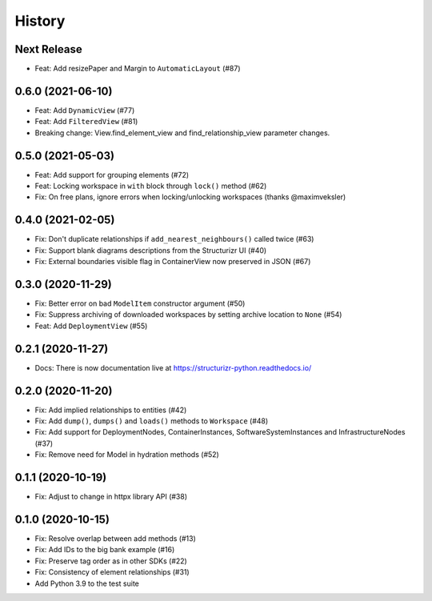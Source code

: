 =======
History
=======

Next Release
------------
* Feat: Add resizePaper and Margin to ``AutomaticLayout`` (#87)

0.6.0 (2021-06-10)
------------------
* Feat: Add ``DynamicView`` (#77)
* Feat: Add ``FilteredView`` (#81)
* Breaking change: View.find_element_view and find_relationship_view parameter changes.

0.5.0 (2021-05-03)
------------------
* Feat: Add support for grouping elements (#72)
* Feat: Locking workspace in ``with`` block through ``lock()`` method (#62)
* Fix: On free plans, ignore errors when locking/unlocking workspaces (thanks @maximveksler)

0.4.0 (2021-02-05)
------------------
* Fix: Don't duplicate relationships if ``add_nearest_neighbours()`` called twice (#63)
* Fix: Support blank diagrams descriptions from the Structurizr UI (#40)
* Fix: External boundaries visible flag in ContainerView now preserved in JSON (#67)

0.3.0 (2020-11-29)
------------------
* Fix: Better error on bad ``ModelItem`` constructor argument (#50)
* Fix: Suppress archiving of downloaded workspaces by setting archive location to ``None`` (#54)
* Feat: Add ``DeploymentView`` (#55)

0.2.1 (2020-11-27)
------------------
* Docs: There is now documentation live at https://structurizr-python.readthedocs.io/

0.2.0 (2020-11-20)
------------------
* Fix: Add implied relationships to entities (#42)
* Fix: Add ``dump()``, ``dumps()`` and ``loads()`` methods to ``Workspace`` (#48)
* Fix: Add support for DeploymentNodes, ContainerInstances, SoftwareSystemInstances and InfrastructureNodes (#37)
* Fix: Remove need for Model in hydration methods (#52)

0.1.1 (2020-10-19)
------------------
* Fix: Adjust to change in httpx library API (#38)

0.1.0 (2020-10-15)
------------------
* Fix: Resolve overlap between add methods (#13)
* Fix: Add IDs to the big bank example (#16)
* Fix: Preserve tag order as in other SDKs (#22)
* Fix: Consistency of element relationships (#31)
* Add Python 3.9 to the test suite
